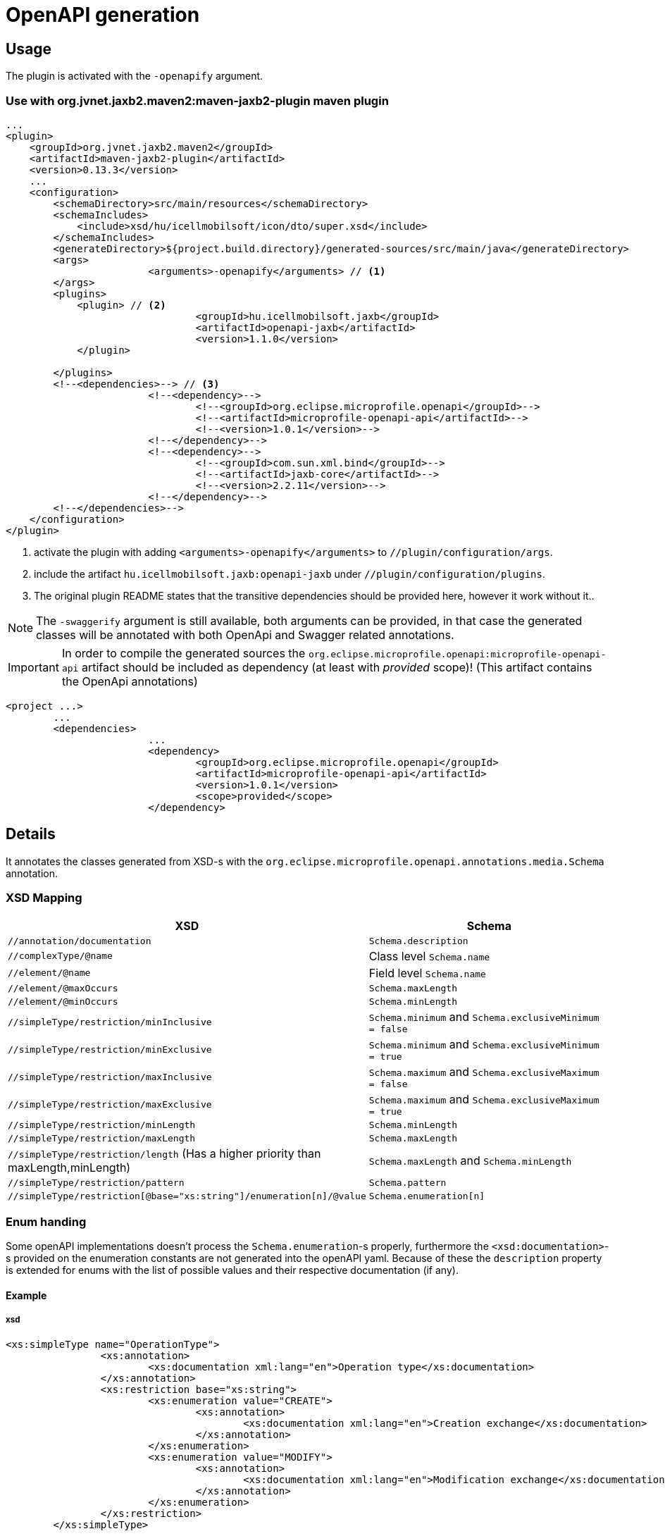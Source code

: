 = OpenAPI generation

== Usage
The plugin is activated with the `-openapify` argument.

=== Use with org.jvnet.jaxb2.maven2:maven-jaxb2-plugin maven plugin
[source, xml]
----
...
<plugin>
    <groupId>org.jvnet.jaxb2.maven2</groupId>
    <artifactId>maven-jaxb2-plugin</artifactId>
    <version>0.13.3</version>
    ...
    <configuration>
        <schemaDirectory>src/main/resources</schemaDirectory>
        <schemaIncludes>
            <include>xsd/hu/icellmobilsoft/icon/dto/super.xsd</include>
        </schemaIncludes>
        <generateDirectory>${project.build.directory}/generated-sources/src/main/java</generateDirectory>
        <args>
			<arguments>-openapify</arguments> // <1>
        </args>
        <plugins>
            <plugin> // <2>
				<groupId>hu.icellmobilsoft.jaxb</groupId>
				<artifactId>openapi-jaxb</artifactId>
				<version>1.1.0</version>
            </plugin>

        </plugins>
        <!--<dependencies>--> // <3>
			<!--<dependency>-->
				<!--<groupId>org.eclipse.microprofile.openapi</groupId>-->
				<!--<artifactId>microprofile-openapi-api</artifactId>-->
				<!--<version>1.0.1</version>-->
			<!--</dependency>-->
			<!--<dependency>-->
				<!--<groupId>com.sun.xml.bind</groupId>-->
				<!--<artifactId>jaxb-core</artifactId>-->
				<!--<version>2.2.11</version>-->
			<!--</dependency>-->
        <!--</dependencies>-->
    </configuration>
</plugin>
----
<1> activate the plugin with adding `<arguments>-openapify</arguments>` to `//plugin/configuration/args`.
<2> include the artifact `hu.icellmobilsoft.jaxb:openapi-jaxb` under `//plugin/configuration/plugins`.
<3> The original plugin README states that the transitive dependencies should be provided here, however it work without it..


NOTE: The `-swaggerify` argument is still available, both arguments can be provided, in that case the generated classes will be annotated with both OpenApi and Swagger related annotations.

IMPORTANT: In order to compile the generated sources the `org.eclipse.microprofile.openapi:microprofile-openapi-api`
artifact should be included as dependency (at least with _provided_ scope)!
(This artifact contains the OpenApi annotations)
[source, xml]
----
<project ...>
	...
	<dependencies>
			...
			<dependency>
				<groupId>org.eclipse.microprofile.openapi</groupId>
				<artifactId>microprofile-openapi-api</artifactId>
				<version>1.0.1</version>
				<scope>provided</scope>
			</dependency>
----

== Details
It annotates the classes generated from XSD-s with the `org.eclipse.microprofile.openapi.annotations.media.Schema` annotation.

=== XSD Mapping

[options="header"]
|===
|XSD|Schema

|`//annotation/documentation`|`Schema.description`

|`//complexType/@name`|Class level `Schema.name`

|`//element/@name`|Field level `Schema.name`

|`//element/@maxOccurs`|`Schema.maxLength`

|`//element/@minOccurs`|`Schema.minLength`

|`//simpleType/restriction/minInclusive`|`Schema.minimum` and `Schema.exclusiveMinimum = false`

|`//simpleType/restriction/minExclusive`|`Schema.minimum` and `Schema.exclusiveMinimum = true`

|`//simpleType/restriction/maxInclusive`|`Schema.maximum` and `Schema.exclusiveMaximum = false`

|`//simpleType/restriction/maxExclusive`|`Schema.maximum` and `Schema.exclusiveMaximum = true`

|`//simpleType/restriction/minLength`|`Schema.minLength`

|`//simpleType/restriction/maxLength`|`Schema.maxLength`

|`//simpleType/restriction/length` (Has a higher priority than maxLength,minLength)|`Schema.maxLength` and `Schema.minLength`

|`//simpleType/restriction/pattern`|`Schema.pattern`

|`//simpleType/restriction[@base="xs:string"]/enumeration[n]/@value`|`Schema.enumeration[n]`
|===

=== Enum handing

Some openAPI implementations doesn't process the `Schema.enumeration`-s properly,
furthermore the `<xsd:documentation>`-s provided on the enumeration constants are not generated into the openAPI yaml.
Because of these the `description` property is extended for enums with the list of possible values and their respective documentation (if any).

==== Example

===== xsd
[source, xml]
----
<xs:simpleType name="OperationType">
		<xs:annotation>
			<xs:documentation xml:lang="en">Operation type</xs:documentation>
		</xs:annotation>
		<xs:restriction base="xs:string">
			<xs:enumeration value="CREATE">
				<xs:annotation>
					<xs:documentation xml:lang="en">Creation exchange</xs:documentation>
				</xs:annotation>
			</xs:enumeration>
			<xs:enumeration value="MODIFY">
				<xs:annotation>
					<xs:documentation xml:lang="en">Modification exchange</xs:documentation>
				</xs:annotation>
			</xs:enumeration>
		</xs:restriction>
	</xs:simpleType>
----

===== Description
[source,markdown]
----
Operation type
* **CREATE** - Creation exchange
* **MODIFY** - Modification exchange
----

===== Rendered

[.lead]
Operation type

* **CREATE** - Creation exchange
* **MODIFY** - Modification exchange

=== Issues
Known limitations:

* When multiple `documentation` is defined under `//annotation` (ie. multi-language documentation), then only the last one will be processed.
+
ie. from the following xsd only the `text` will be displayed as description
+
[source, xml]
----
<xs:annotation>
    <xs:documentation xml:lang="hu">szöveg</xs:documentation>
    <xs:documentation xml:lang="en">text</xs:documentation>
</xs:annotation>
----

== Example

Poc application:
ifndef::readme[link:../../openapi-demo[openapi-demo]]
ifdef::readme[link:openapi-demo[openapi-demo]]



